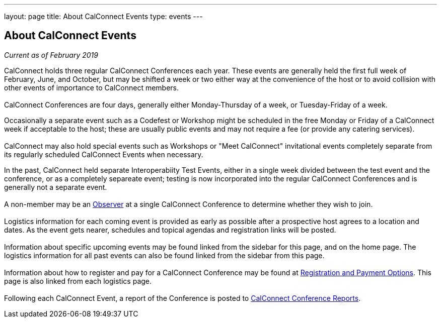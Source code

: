 ---
layout: page
title: About CalConnect Events
type: events
---

== About CalConnect Events

_Current as of February 2019_

CalConnect holds three regular CalConnect Conferences each year. These
events are generally held the first full week of February, June, and
October, but may be shifted a week or two either way at the convenience
of the host or to avoid collision with other events of importance to
CalConnect members. +
 +
CalConnect Conferences are four days, generally either Monday-Thursday
of a week, or Tuesday-Friday of a week. 

Occasionally a separate event such as a Codefest or Workshop might be
scheduled in the free Monday or Friday of a CalConnect week if
acceptable to the host; these are usually public events and may not
require a fee (or provide any catering services).  +
 +
CalConnect may also hold special events such as Workshops or "Meet
CalConnect" invitational events completely separate from its regularly
scheduled CalConnect Events when necessary.

In the past, CalConnect held separate Interoperabiity Test Events,
either in a single week divided between the test event and the
conference, or as a completely separeate event; testing is now
incorporated into the regular CalConnect Conferences and is generally
not a separate event. +
 +
A non-member may be an link:/observer.shtml[Observer] at a single
CalConnect Conference to determine whether they wish to join. +
 +
Logistics information for each coming event is provided as early as
possible after a prospective host agrees to a location and dates.  As
the event gets nearer, schedules and topical agendas and registration
links will be posted. +
 +
Information about specific upcoming events may be found linked from the
sidebar for this page, and on the home page.  The logistics information
for all past events can also be found linked from the sidebar from this
page.  +
 +
Information about how to register and pay for a CalConnect Conference 
may be found at link:/regtypes.shtml[Registration and Payment Options].
This page is also linked from each logistics page. +
 +
Following each CalConnect Event, a report of the Conference is posted to
link:/eventreports.shtml[CalConnect Conference Reports].